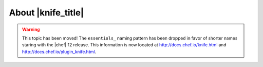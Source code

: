 =====================================================
About |knife_title|
=====================================================

.. warning:: This topic has been moved! The ``essentials_`` naming pattern has been dropped in favor of shorter names staring with the |chef| 12 release. This information is now located at http://docs.chef.io/knife.html and http://docs.chef.io/plugin_knife.html.